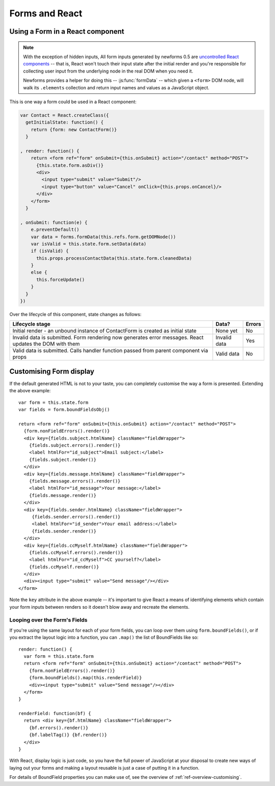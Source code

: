 ===============
Forms and React
===============

Using a Form in a React component
=================================

.. Note::

   With the exception of hidden inputs, All form inputs generated by newforms
   0.5 are `uncontrolled React components`_ -- that is, React won't touch their
   input state after the initial render and you're responsible for collecting
   user input from the underlying node in the real DOM when you need it.

   Newforms provides a helper for doing this -- :js:func:`formData` -- which
   given a ``<form>`` DOM node, will walk its ``.elements`` collection and
   return input names and values as a JavaScript object.

This is one way a form could be used in a React component:

.. code-block:: javascript

   var Contact = React.createClass({
     getInitialState: function() {
       return {form: new ContactForm()}
     }

   , render: function() {
       return <form ref="form" onSubmit={this.onSubmit} action="/contact" method="POST">
         {this.state.form.asDiv()}
         <div>
           <input type="submit" value="Submit"/>
           <input type="button" value="Cancel" onClick={this.props.onCancel}/>
         </div>
       </form>
     }

   , onSubmit: function(e) {
       e.preventDefault()
       var data = forms.formData(this.refs.form.getDOMNode())
       var isValid = this.state.form.setData(data)
       if (isValid) {
         this.props.processContactData(this.state.form.cleanedData)
       }
       else {
         this.forceUpdate()
       }
     }
   })

Over the lifecycle of this component, state changes as follows:

+-----------------------------------------+---------------+--------+
| Lifecycle stage                         | Data?         | Errors |
+=========================================+===============+========+
| Initial render - an unbound instance of | None yet      | No     |
| ContactForm is created as initial state |               |        |
+-----------------------------------------+---------------+--------+
| Invalid data is submitted. Form         | Invalid data  | Yes    |
| rendering now generates error messages. |               |        |
| React updates the DOM with them         |               |        |
+-----------------------------------------+---------------+--------+
| Valid data is submitted. Calls handler  | Valid data    | No     |
| function passed from parent component   |               |        |
| via props                               |               |        |
+-----------------------------------------+---------------+--------+

Customising Form display
========================

If the default generated HTML is not to your taste, you can completely customise
the way a form is presented. Extending the above example::

   var form = this.state.form
   var fields = form.boundFieldsObj()

   return <form ref="form" onSubmit={this.onSubmit} action="/contact" method="POST">
     {form.nonFieldErrors().render()}
     <div key={fields.subject.htmlName} className="fieldWrapper">
       {fields.subject.errors().render()}
       <label htmlFor="id_subject">Email subject:</label>
       {fields.subject.render()}
     </div>
     <div key={fields.message.htmlName} className="fieldWrapper">
       {fields.message.errors().render()}
       <label htmlFor="id_message">Your message:</label>
       {fields.message.render()}
     </div>
     <div key={fields.sender.htmlName} className="fieldWrapper">
        {fields.sender.errors().render()}
        <label htmlFor="id_sender">Your email address:</label>
        {fields.sender.render()}
     </div>
     <div key={fields.ccMyself.htmlName} className="fieldWrapper">
       {fields.ccMyself.errors().render()}
       <label htmlFor="id_ccMyself">CC yourself?</label>
       {fields.ccMyself.render()}
     </div>
     <div><input type="submit" value="Send message"/></div>
   </form>

Note the ``key`` attribute in the above example -- it's important to give
React a means of identifying elements which contain your form inputs between
renders so it doesn't blow away and recreate the elements.

Looping over the Form's Fields
------------------------------

If you're using the same layout for each of your form fields, you can loop over
them using ``form.boundFields()``, or if you extract the layout logic into a
function, you can ``.map()`` the list of BoundFields like so::

   render: function() {
     var form = this.state.form
     return <form ref="form" onSubmit={this.onSubmit} action="/contact" method="POST">
       {form.nonFieldErrors().render()}
       {form.boundFields().map(this.renderField)}
       <div><input type="submit" value="Send message"/></div>
     </form>
   }

   renderField: function(bf) {
     return <div key={bf.htmlName} className="fieldWrapper">
       {bf.errors().render()}
       {bf.labelTag()} {bf.render()}
     </div>
   }

With React, display logic is just code, so you have the full power of JavaScript
at your disposal to create new ways of laying out your forms and making a layout
reusable is just a case of putting it in a function.

For details of BoundField properties you can make use of, see the overview of
:ref:`ref-overview-customising`.

.. _`uncontrolled React components`: http://facebook.github.io/react/docs/forms.html#uncontrolled-components